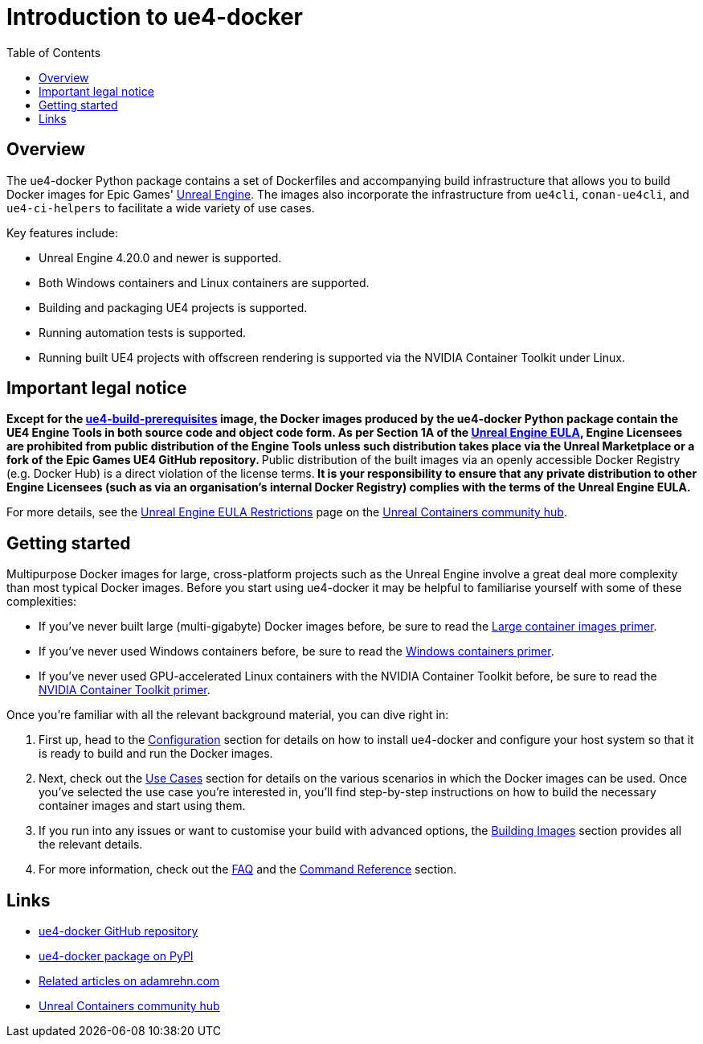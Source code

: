 = Introduction to ue4-docker
:icons: font
:idprefix:
:idseparator: -
:source-highlighter: rouge
:toc:

== Overview

The ue4-docker Python package contains a set of Dockerfiles and accompanying build infrastructure that allows you to build Docker images for Epic Games' https://www.unrealengine.com/[Unreal Engine].
The images also incorporate the infrastructure from `ue4cli`, `conan-ue4cli`, and `ue4-ci-helpers` to facilitate a wide variety of use cases.

Key features include:

- Unreal Engine 4.20.0 and newer is supported.
- Both Windows containers and Linux containers are supported.
- Building and packaging UE4 projects is supported.
- Running automation tests is supported.
- Running built UE4 projects with offscreen rendering is supported via the NVIDIA Container Toolkit under Linux.

== Important legal notice

**Except for the xref:../building-images/available-container-images.adoc#ue4-build-prerequisites[ue4-build-prerequisites] image, the Docker images produced by the ue4-docker Python package contain the UE4 Engine Tools in both source code and object code form.
As per Section 1A of the https://www.unrealengine.com/eula[Unreal Engine EULA], Engine Licensees are prohibited from public distribution of the Engine Tools unless such distribution takes place via the Unreal Marketplace or a fork of the Epic Games UE4 GitHub repository.
**Public distribution of the built images via an openly accessible Docker Registry (e.g. Docker Hub) is a direct violation of the license terms.** It is your responsibility to ensure that any private distribution to other Engine Licensees (such as via an organisation's internal Docker Registry) complies with the terms of the Unreal Engine EULA.**

For more details, see the https://unrealcontainers.com/docs/obtaining-images/eula-restrictions[Unreal Engine EULA Restrictions] page on the https://unrealcontainers.com/[Unreal Containers community hub].

== Getting started

Multipurpose Docker images for large, cross-platform projects such as the Unreal Engine involve a great deal more complexity than most typical Docker images.
Before you start using ue4-docker it may be helpful to familiarise yourself with some of these complexities:

- If you've never built large (multi-gigabyte) Docker images before, be sure to read the xref:large-container-images-primer.adoc[Large container images primer].
- If you've never used Windows containers before, be sure to read the xref:windows-container-primer.adoc[Windows containers primer].
- If you've never used GPU-accelerated Linux containers with the NVIDIA Container Toolkit before, be sure to read the xref:nvidia-docker-primer.adoc[NVIDIA Container Toolkit primer].

Once you're familiar with all the relevant background material, you can dive right in:

1. First up, head to the xref:../configuration.adoc[Configuration] section for details on how to install ue4-docker and configure your host system so that it is ready to build and run the Docker images.
2. Next, check out the xref:../use-cases.adoc[Use Cases] section for details on the various scenarios in which the Docker images can be used.
Once you've selected the use case you're interested in, you'll find step-by-step instructions on how to build the necessary container images and start using them.
3. If you run into any issues or want to customise your build with advanced options, the xref:../building-images.adoc[Building Images] section provides all the relevant details.
4. For more information, check out the xref:frequently-asked-questions.adoc[FAQ] and the xref:../commands.adoc[Command Reference] section.

== Links

- https://github.com/adamrehn/ue4-docker[ue4-docker GitHub repository]
- https://pypi.org/project/ue4-docker/[ue4-docker package on PyPI]
- https://adamrehn.com/articles/tag/Unreal%20Engine/[Related articles on adamrehn.com]
- https://unrealcontainers.com/[Unreal Containers community hub]
